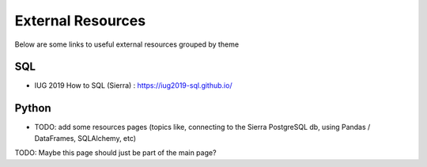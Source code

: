 External Resources
==================

Below are some links to useful external resources grouped by theme


SQL
---

* IUG 2019 How to SQL (Sierra) : https://iug2019-sql.github.io/

Python
------

* TODO: add some resources pages (topics like, connecting to the Sierra PostgreSQL db, using Pandas / DataFrames, SQLAlchemy, etc)

TODO: Maybe this page should just be part of the main page?